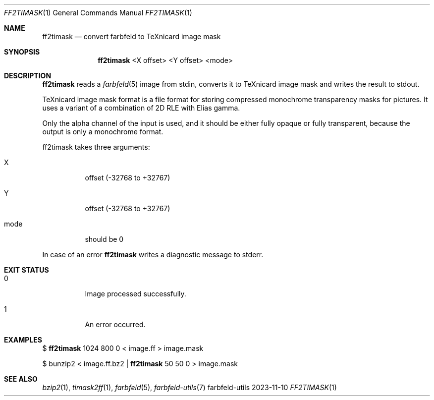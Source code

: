 .Dd 2023-11-10
.Dt FF2TIMASK 1
.Os farbfeld-utils
.Sh NAME
.Nm ff2timask
.Nd convert farbfeld to TeXnicard image mask
.Sh SYNOPSIS
.Nm
<X offset> <Y offset> <mode>
.Sh DESCRIPTION
.Nm
reads a
.Xr farbfeld 5
image from stdin, converts it to TeXnicard image mask and writes the result to stdout.

TeXnicard image mask format is a file format for storing compressed monochrome transparency masks
for pictures. It uses a variant of a combination of 2D RLE with Elias gamma.

Only the alpha channel of the input is used, and it should be either fully
opaque or fully transparent, because the output is only a monochrome format.

ff2timask takes three arguments:
.Bl -tag -width Ds
.It X
offset (-32768 to +32767)
.It Y
offset (-32768 to +32767)
.It mode
should be 0
.El
.Pp
In case of an error
.Nm
writes a diagnostic message to stderr.
.Sh EXIT STATUS
.Bl -tag -width Ds
.It 0
Image processed successfully.
.It 1
An error occurred.
.El
.Sh EXAMPLES
$
.Nm
1024 800 0 < image.ff > image.mask
.Pp
$ bunzip2 < image.ff.bz2 |
.Nm
50 50 0 > image.mask
.Sh SEE ALSO
.Xr bzip2 1 ,
.Xr timask2ff 1 ,
.Xr farbfeld 5 ,
.Xr farbfeld-utils 7
